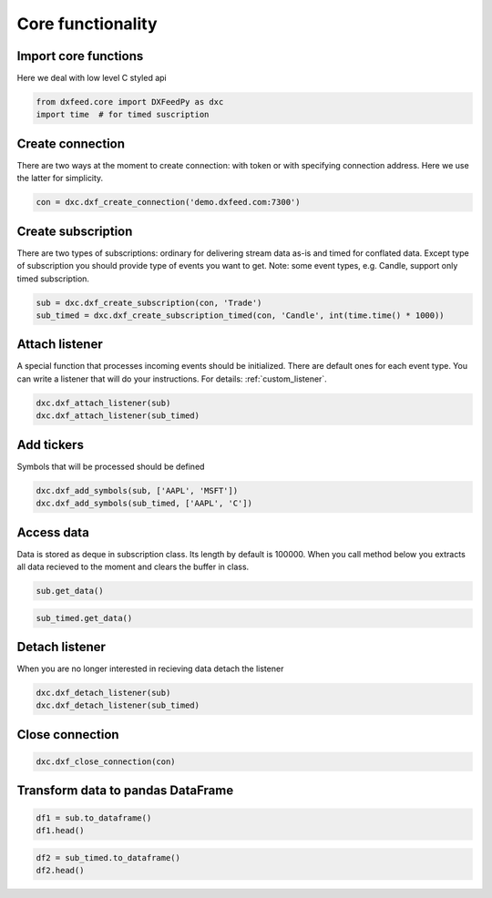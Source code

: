 .. _core_usage:

Core functionality
==================

Import core functions
~~~~~~~~~~~~~~~~~~~~~

Here we deal with low level C styled api

.. code:: ipython3

    from dxfeed.core import DXFeedPy as dxc
    import time  # for timed suscription

Create connection
~~~~~~~~~~~~~~~~~

There are two ways at the moment to create connection: with token or
with specifying connection address. Here we use the latter for
simplicity.

.. code:: ipython3

    con = dxc.dxf_create_connection('demo.dxfeed.com:7300')

Create subscription
~~~~~~~~~~~~~~~~~~~

There are two types of subscriptions: ordinary for delivering stream
data as-is and timed for conflated data. Except type of subscription you
should provide type of events you want to get. Note: some event types,
e.g. Candle, support only timed subscription.

.. code:: ipython3

    sub = dxc.dxf_create_subscription(con, 'Trade')
    sub_timed = dxc.dxf_create_subscription_timed(con, 'Candle', int(time.time() * 1000))

Attach listener
~~~~~~~~~~~~~~~

A special function that processes incoming events should be initialized.
There are default ones for each event type. You can write a listener that will do your instructions.
For details: :ref:`custom_listener`.

.. code:: ipython3

    dxc.dxf_attach_listener(sub)
    dxc.dxf_attach_listener(sub_timed)

Add tickers
~~~~~~~~~~~

Symbols that will be processed should be defined

.. code:: ipython3

    dxc.dxf_add_symbols(sub, ['AAPL', 'MSFT'])
    dxc.dxf_add_symbols(sub_timed, ['AAPL', 'C'])

Access data
~~~~~~~~~~~

Data is stored as deque in subscription class. Its length by default is
100000. When you call method below you extracts all data recieved to the
moment and clears the buffer in class.

.. code:: ipython3

    sub.get_data()

.. code:: ipython3

    sub_timed.get_data()

Detach listener
~~~~~~~~~~~~~~~

When you are no longer interested in recieving data detach the listener

.. code:: ipython3

    dxc.dxf_detach_listener(sub)
    dxc.dxf_detach_listener(sub_timed)

Close connection
~~~~~~~~~~~~~~~~

.. code:: ipython3

    dxc.dxf_close_connection(con)

Transform data to pandas DataFrame
~~~~~~~~~~~~~~~~~~~~~~~~~~~~~~~~~~

.. code:: ipython3

    df1 = sub.to_dataframe()
    df1.head()

.. code:: ipython3

    df2 = sub_timed.to_dataframe()
    df2.head()
